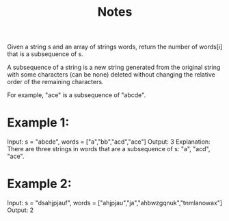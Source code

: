 #+TITLE: Notes

Given a string s and an array of strings words, return the number of words[i] that is a subsequence of s.

A subsequence of a string is a new string generated from the original string with some characters (can be none) deleted without changing the relative order of the remaining characters.

    For example, "ace" is a subsequence of "abcde".


* Example 1:

Input: s = "abcde", words = ["a","bb","acd","ace"]
Output: 3
Explanation: There are three strings in words that are a subsequence of s: "a", "acd", "ace".

* Example 2:

Input: s = "dsahjpjauf", words = ["ahjpjau","ja","ahbwzgqnuk","tnmlanowax"]
Output: 2
